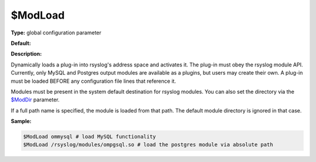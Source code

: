 $ModLoad
--------

**Type:** global configuration parameter

**Default:**

**Description:**

Dynamically loads a plug-in into rsyslog's address space and activates
it. The plug-in must obey the rsyslog module API. Currently, only MySQL
and Postgres output modules are available as a plugins, but users may
create their own. A plug-in must be loaded BEFORE any configuration file
lines that reference it.

Modules must be present in the system default destination for rsyslog
modules. You can also set the directory via the
`$ModDir <rsconf1_moddir.html>`_ parameter.

If a full path name is specified, the module is loaded from that path.
The default module directory is ignored in that case.

**Sample:**

.. code-block:: none

  $ModLoad ommysql # load MySQL functionality
  $ModLoad /rsyslog/modules/ompgsql.so # load the postgres module via absolute path


